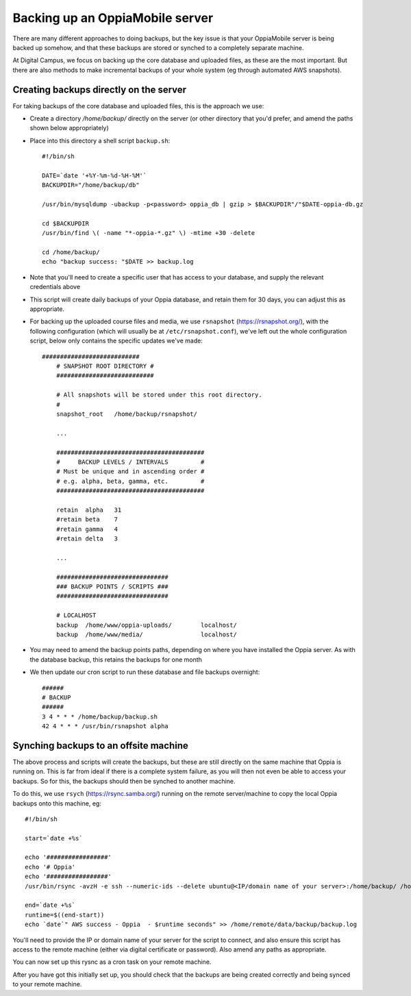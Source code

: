 Backing up an OppiaMobile server
======================================

There are many different approaches to doing backups, but the key issue is that
your OppiaMobile server is being backed up somehow, and that these backups are
stored or synched to a completely separate machine.

At Digital Campus, we focus on backing up the core database and uploaded files,
as these are the most important. But there are also methods to make incremental 
backups of your whole system (eg through automated AWS snapshots).

Creating backups directly on the server
-----------------------------------------

For taking backups of the core database and uploaded files, this is the approach
we use:

* Create a directory `/home/backup/` directly on the server (or other directory
  that you'd prefer, and amend the paths shown below appropriately) 
* Place into this directory a shell script ``backup.sh``::

	#!/bin/sh
	
	DATE=`date '+%Y-%m-%d-%H-%M'`
	BACKUPDIR="/home/backup/db"
	
	/usr/bin/mysqldump -ubackup -p<password> oppia_db | gzip > $BACKUPDIR"/"$DATE-oppia-db.gz
	
	cd $BACKUPDIR
	/usr/bin/find \( -name "*-oppia-*.gz" \) -mtime +30 -delete
	
	cd /home/backup/
	echo "backup success: "$DATE >> backup.log
	
* Note that you'll need to create a specific user that has access to your
  database, and supply the relevant credentials above
* This script will create daily backups of your Oppia database, and retain them
  for 30 days, you can adjust this as appropriate.
* For backing up the uploaded course files and media, we use ``rsnapshot``
  (https://rsnapshot.org/), with the following configuration (which will usually
  be at ``/etc/rsnapshot.conf``), we've left out the whole configuration script,
  below only contains the specific updates we've made::

    ###########################
	# SNAPSHOT ROOT DIRECTORY #
	###########################
	
	# All snapshots will be stored under this root directory.
	#
	snapshot_root	/home/backup/rsnapshot/
	
	...

  	#########################################
	#     BACKUP LEVELS / INTERVALS         #
	# Must be unique and in ascending order #
	# e.g. alpha, beta, gamma, etc.         #
	#########################################

  	retain	alpha	31
	#retain	beta	7
	#retain	gamma	4
	#retain	delta	3
	
	...
	
	###############################
	### BACKUP POINTS / SCRIPTS ###
	###############################
	
	# LOCALHOST
	backup	/home/www/oppia-uploads/	localhost/
	backup	/home/www/media/		localhost/
	
* You may need to amend the backup points paths, depending on where you have
  installed the Oppia server. As with the database backup, this retains the
  backups for one month
* We then update our cron script to run these database and file backups
  overnight::

	######
	# BACKUP
	######
	3 4 * * * /home/backup/backup.sh
	42 4 * * * /usr/bin/rsnapshot alpha

Synching backups to an offsite machine
------------------------------------------

The above process and scripts will create the backups, but these are still
directly on the same machine that Oppia is running on. This is far from ideal
if there is a complete system failure, as you will then not even be able to
access your backups. So for this, the backups should then be synched to another
machine.

To do this, we use ``rsych`` (https://rsync.samba.org/) running on the remote
server/machine to copy the local Oppia backups onto this machine, eg::

	#!/bin/sh
	
	start=`date +%s`
	
	echo '#################'
	echo '# Oppia'
	echo '#################'
	/usr/bin/rsync -avzH -e ssh --numeric-ids --delete ubuntu@<IP/domain name of your server>:/home/backup/ /home/remote/backup/aws/oppia/ 
	
	end=`date +%s`
	runtime=$((end-start))
	echo `date`" AWS success - Oppia  - $runtime seconds" >> /home/remote/data/backup/backup.log

You'll need to provide the IP or domain name of your server for the script to
connect, and also ensure this script has access to the remote machine (either
via digital certificate or password). Also amend any paths as appropriate.

You can now set up this rysnc as a cron task on your remote machine.	

After you have got this initially set up, you should check that the backups are
being created correctly and being synced to your remote machine.



